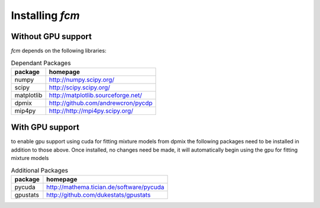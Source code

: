 .. py:currentmodule:: fcm

Installing *fcm*
################

Without GPU support
*******************
*fcm* depends on the following libraries:

.. table:: Dependant Packages

    ==========  ===================================================
    package     homepage
    ==========  ===================================================
    numpy       http://numpy.scipy.org/
    scipy       http://scipy.scipy.org/
    matplotlib  http://matplotlib.sourceforge.net/
    dpmix       http://github.com/andrewcron/pycdp
    mip4py      http://http://mpi4py.scipy.org/
    ==========  ===================================================

With GPU support
****************
to enable gpu support using cuda for fitting mixture models from dpmix the following packages
need to be installed in addition to those above.  Once installed, no changes need 
be made, it will automatically begin using the gpu for fitting mixture models

.. table:: Additional Packages

    ============  ====================================================================================================
    package       homepage
    ============  ====================================================================================================
    pycuda        http://mathema.tician.de/software/pycuda
    gpustats      http://github.com/dukestats/gpustats
    ============  ====================================================================================================
    